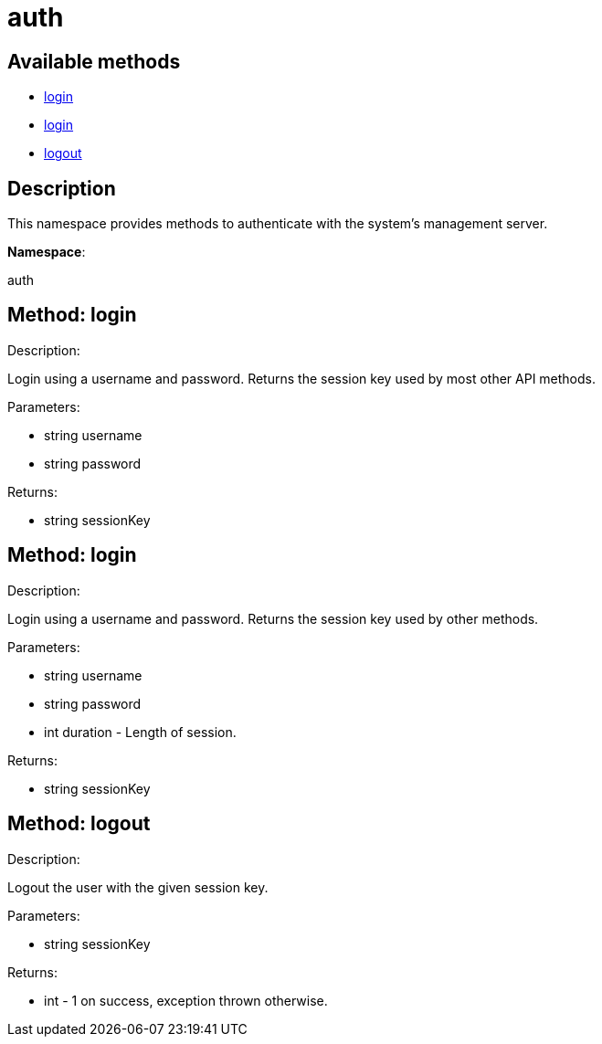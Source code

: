 [#apidoc-auth]
= auth


== Available methods

* <<apidoc-auth-login-1933513621,login>>
* <<apidoc-auth-login-568239889,login>>
* <<apidoc-auth-logout-786116491,logout>>

== Description

This namespace provides methods to authenticate with the system's
 management server.

*Namespace*:

auth


[#apidoc-auth-login-1933513621]
== Method: login 

Description:

Login using a username and password. Returns the session key
 used by most other API methods.




Parameters:

* [.string]#string#  username
 
* [.string]#string#  password
 

Returns:

* [.string]#string#  sessionKey
 



[#apidoc-auth-login-568239889]
== Method: login 

Description:

Login using a username and password. Returns the session key
 used by other methods.




Parameters:

* [.string]#string#  username
 
* [.string]#string#  password
 
* [.int]#int#  duration - Length of session.
 

Returns:

* [.string]#string#  sessionKey
 



[#apidoc-auth-logout-786116491]
== Method: logout 

Description:

Logout the user with the given session key.




Parameters:

* [.string]#string#  sessionKey
 

Returns:

* [.int]#int#  - 1 on success, exception thrown otherwise.
 


